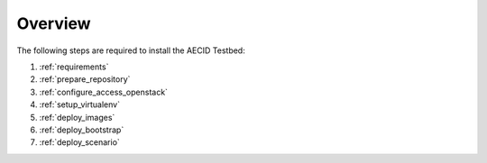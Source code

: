 ========
Overview
========

The following steps are required to install the AECID Testbed:

1. :ref:`requirements`
2. :ref:`prepare_repository`
3. :ref:`configure_access_openstack`
4. :ref:`setup_virtualenv`
5. :ref:`deploy_images`
6. :ref:`deploy_bootstrap`
7. :ref:`deploy_scenario`
